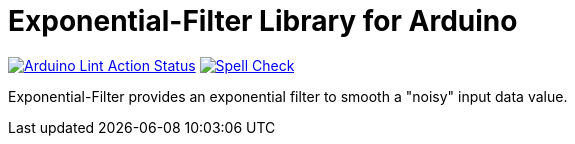 :repository-owner: MicroBeaut
:repository-name: Exponential-Filter

= {repository-name} Library for Arduino =

image:https://github.com/{repository-owner}/{repository-name}/actions/workflows/Arduino-Lint-Action.yml/badge.svg["Arduino Lint Action Status", link="https://github.com/{repository-owner}/{repository-name}/actions/workflows/Arduino-Lint-Action.yml"]
image:https://github.com/{repository-owner}/{repository-name}/actions/workflows/Spell-Check.yml/badge.svg["Spell Check", link="https://github.com/{repository-owner}/{repository-name}/actions/workflows/Spell-Check.yml"]

Exponential-Filter provides an exponential filter to smooth a "noisy" input data value.
